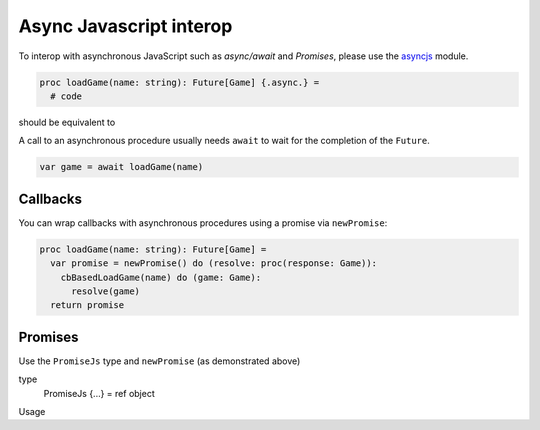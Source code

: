 Async Javascript interop
========================

To interop with asynchronous JavaScript such as `async/await` and `Promises`, 
please use the `asyncjs <asyncjs.html>`_ module.

.. code-block:: nim

  proc loadGame(name: string): Future[Game] {.async.} =
    # code

should be equivalent to

.. code-block:: nim
  async function loadGame(name) {
    // code
  }

A call to an asynchronous procedure usually needs ``await`` to wait for the completion of the ``Future``.

.. code-block:: nim

  var game = await loadGame(name)

Callbacks
---------

You can wrap callbacks with asynchronous procedures using a promise via ``newPromise``:

.. code-block:: nim

  proc loadGame(name: string): Future[Game] =
    var promise = newPromise() do (resolve: proc(response: Game)):
      cbBasedLoadGame(name) do (game: Game):
        resolve(game)
    return promise

Promises
--------

Use the ``PromiseJs`` type and ``newPromise`` (as demonstrated above)

.. code-block:: nim
type
  PromiseJs {...} = ref object

Usage

.. code-block:: nim
  proc loadGame(init: PromiseJs): Future[Game]